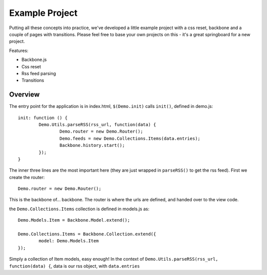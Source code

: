 .. _best-practice-example_project

Example Project
===============

Putting all these concepts into practice, we've developed
a little example project with a css reset, backbone and a couple of pages with transitions.
Please feel free to base your own projects on this - it's a great springboard for a new project.

Features:

* Backbone.js
* Css reset
* Rss feed parsing
* Transitions

Overview
--------

The entry point for the application is in index.html, ``$(Demo.init)`` calls ``init()``,
defined in demo.js::

	init: function () {
		Demo.Utils.parseRSS(rss_url, function(data) {
			Demo.router = new Demo.Router();
			Demo.feeds = new Demo.Collections.Items(data.entries);
			Backbone.history.start();
		});
	}

The inner three lines are the most important here (they are just wrapped in
``parseRSS()`` to get the rss feed). First we create the router::

	Demo.router = new Demo.Router();
	
This is the backbone of... backbone. The router is where the urls are defined,
and handed over to the view code.

the ``Demo.Collections.Items`` collection is defined in models.js as::

	Demo.Models.Item = Backbone.Model.extend();
	
	Demo.Collections.Items = Backbone.Collection.extend({
		model: Demo.Models.Item
	});

Simply a collection of Item models, easy enough! In the context of
``Demo.Utils.parseRSS(rss_url, function(data) {``, data is our rss object, with
``data.entries`` 
